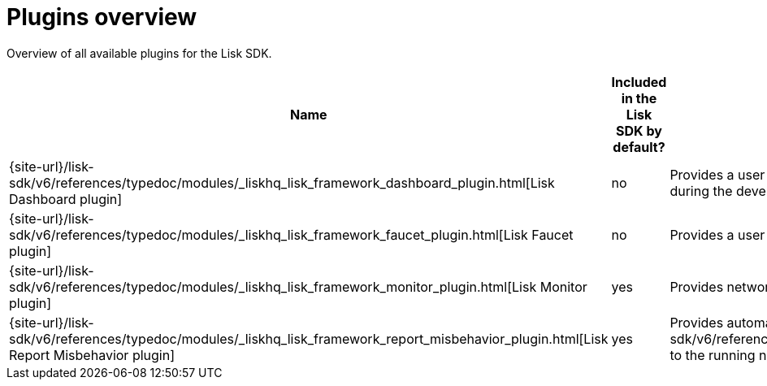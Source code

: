 = Plugins overview
:url_plugin_dashboard: {site-url}/lisk-sdk/v6/references/typedoc/modules/_liskhq_lisk_framework_dashboard_plugin.html
:url_plugin_faucet: {site-url}/lisk-sdk/v6/references/typedoc/modules/_liskhq_lisk_framework_faucet_plugin.html
:url_plugin_monitor: {site-url}/lisk-sdk/v6/references/typedoc/modules/_liskhq_lisk_framework_monitor_plugin.html
:url_plugin_report: {site-url}/lisk-sdk/v6/references/typedoc/modules/_liskhq_lisk_framework_report_misbehavior_plugin.html
:url_tx_pom: {site-url}/lisk-sdk/v6/references/typedoc/classes/lisk_framework.ReportMisbehaviorCommand.html

Overview of all available plugins for the Lisk SDK.

[cols="1,1,2",options="header",stripes="hover"]
|===
|Name
|Included in the Lisk SDK by default?
|Description

| {url_plugin_dashboard}[Lisk Dashboard plugin]
|no
|Provides a user interface which enables developers to conveniently view and communicate with the blockchain application during the development.

| {url_plugin_faucet}[Lisk Faucet plugin]
|no
|Provides a user interface to distributing testnet tokens from sidechain.

//TODO: Uncomment below, once the forger plugin is renamed & updated
//| xref:{url_plugin_forger}[]
//|yes
//|Monitors configured delegates forging activity, and voters information.

| {url_plugin_monitor}[Lisk Monitor plugin]
|yes
|Provides network statistics of the running node.

| {url_plugin_report}[Lisk Report Misbehavior plugin]
|yes
|Provides automatic detection of validator misbehavior and sends a {url_tx_pom}[reportValidatorMisbehaviorTransaction] to the running node.
|===